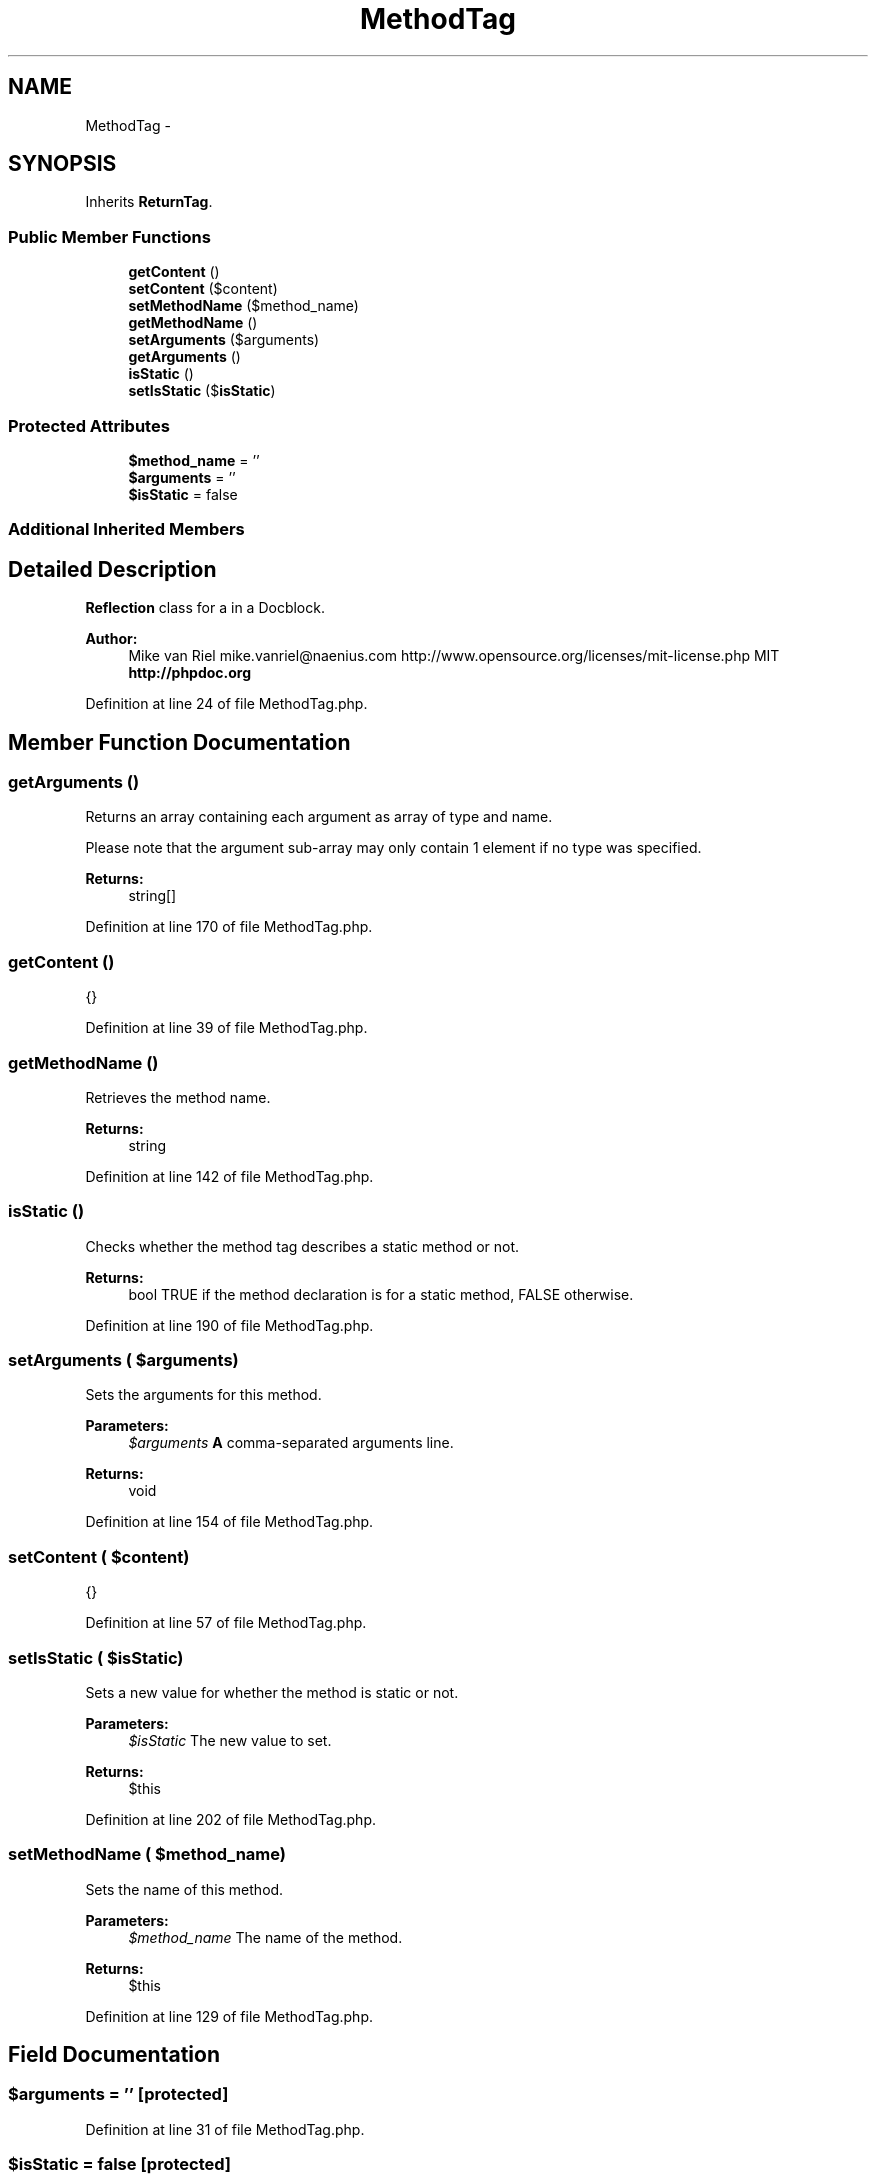 .TH "MethodTag" 3 "Tue Apr 14 2015" "Version 1.0" "VirtualSCADA" \" -*- nroff -*-
.ad l
.nh
.SH NAME
MethodTag \- 
.SH SYNOPSIS
.br
.PP
.PP
Inherits \fBReturnTag\fP\&.
.SS "Public Member Functions"

.in +1c
.ti -1c
.RI "\fBgetContent\fP ()"
.br
.ti -1c
.RI "\fBsetContent\fP ($content)"
.br
.ti -1c
.RI "\fBsetMethodName\fP ($method_name)"
.br
.ti -1c
.RI "\fBgetMethodName\fP ()"
.br
.ti -1c
.RI "\fBsetArguments\fP ($arguments)"
.br
.ti -1c
.RI "\fBgetArguments\fP ()"
.br
.ti -1c
.RI "\fBisStatic\fP ()"
.br
.ti -1c
.RI "\fBsetIsStatic\fP ($\fBisStatic\fP)"
.br
.in -1c
.SS "Protected Attributes"

.in +1c
.ti -1c
.RI "\fB$method_name\fP = ''"
.br
.ti -1c
.RI "\fB$arguments\fP = ''"
.br
.ti -1c
.RI "\fB$isStatic\fP = false"
.br
.in -1c
.SS "Additional Inherited Members"
.SH "Detailed Description"
.PP 
\fBReflection\fP class for a  in a Docblock\&.
.PP
\fBAuthor:\fP
.RS 4
Mike van Riel mike.vanriel@naenius.com  http://www.opensource.org/licenses/mit-license.php MIT \fBhttp://phpdoc\&.org\fP
.RE
.PP

.PP
Definition at line 24 of file MethodTag\&.php\&.
.SH "Member Function Documentation"
.PP 
.SS "getArguments ()"
Returns an array containing each argument as array of type and name\&.
.PP
Please note that the argument sub-array may only contain 1 element if no type was specified\&.
.PP
\fBReturns:\fP
.RS 4
string[] 
.RE
.PP

.PP
Definition at line 170 of file MethodTag\&.php\&.
.SS "getContent ()"
{} 
.PP
Definition at line 39 of file MethodTag\&.php\&.
.SS "getMethodName ()"
Retrieves the method name\&.
.PP
\fBReturns:\fP
.RS 4
string 
.RE
.PP

.PP
Definition at line 142 of file MethodTag\&.php\&.
.SS "isStatic ()"
Checks whether the method tag describes a static method or not\&.
.PP
\fBReturns:\fP
.RS 4
bool TRUE if the method declaration is for a static method, FALSE otherwise\&. 
.RE
.PP

.PP
Definition at line 190 of file MethodTag\&.php\&.
.SS "setArguments ( $arguments)"
Sets the arguments for this method\&.
.PP
\fBParameters:\fP
.RS 4
\fI$arguments\fP \fBA\fP comma-separated arguments line\&.
.RE
.PP
\fBReturns:\fP
.RS 4
void 
.RE
.PP

.PP
Definition at line 154 of file MethodTag\&.php\&.
.SS "setContent ( $content)"
{} 
.PP
Definition at line 57 of file MethodTag\&.php\&.
.SS "setIsStatic ( $isStatic)"
Sets a new value for whether the method is static or not\&.
.PP
\fBParameters:\fP
.RS 4
\fI$isStatic\fP The new value to set\&.
.RE
.PP
\fBReturns:\fP
.RS 4
$this 
.RE
.PP

.PP
Definition at line 202 of file MethodTag\&.php\&.
.SS "setMethodName ( $method_name)"
Sets the name of this method\&.
.PP
\fBParameters:\fP
.RS 4
\fI$method_name\fP The name of the method\&.
.RE
.PP
\fBReturns:\fP
.RS 4
$this 
.RE
.PP

.PP
Definition at line 129 of file MethodTag\&.php\&.
.SH "Field Documentation"
.PP 
.SS "$arguments = ''\fC [protected]\fP"

.PP
Definition at line 31 of file MethodTag\&.php\&.
.SS "$\fBisStatic\fP = false\fC [protected]\fP"

.PP
Definition at line 34 of file MethodTag\&.php\&.
.SS "$method_name = ''\fC [protected]\fP"

.PP
Definition at line 28 of file MethodTag\&.php\&.

.SH "Author"
.PP 
Generated automatically by Doxygen for VirtualSCADA from the source code\&.
